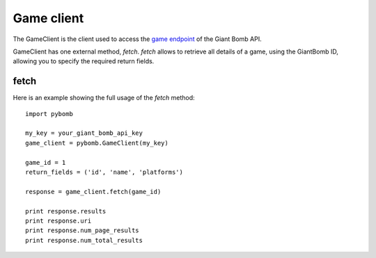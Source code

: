 Game client
============
The GameClient is the client used to access the `game
endpoint <http://www.giantbomb.com/api/documentation#toc-0-16>`_ of the Giant Bomb API.

GameClient has one external method, `fetch`. `fetch` allows to retrieve all details of a game, using the GiantBomb ID,
allowing you to specify the required return fields.

fetch
------
Here is an example showing the full usage of the `fetch` method::

    import pybomb

    my_key = your_giant_bomb_api_key
    game_client = pybomb.GameClient(my_key)

    game_id = 1
    return_fields = ('id', 'name', 'platforms')

    response = game_client.fetch(game_id)

    print response.results
    print response.uri
    print response.num_page_results
    print response.num_total_results

